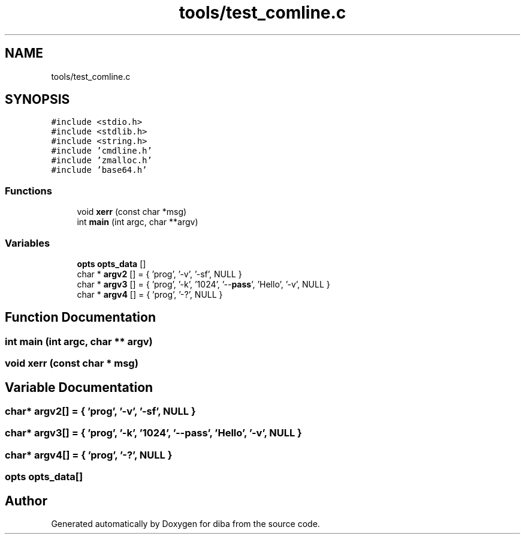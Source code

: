 .TH "tools/test_comline.c" 3 "Fri Sep 29 2017" "diba" \" -*- nroff -*-
.ad l
.nh
.SH NAME
tools/test_comline.c
.SH SYNOPSIS
.br
.PP
\fC#include <stdio\&.h>\fP
.br
\fC#include <stdlib\&.h>\fP
.br
\fC#include <string\&.h>\fP
.br
\fC#include 'cmdline\&.h'\fP
.br
\fC#include 'zmalloc\&.h'\fP
.br
\fC#include 'base64\&.h'\fP
.br

.SS "Functions"

.in +1c
.ti -1c
.RI "void \fBxerr\fP (const char *msg)"
.br
.ti -1c
.RI "int \fBmain\fP (int argc, char **argv)"
.br
.in -1c
.SS "Variables"

.in +1c
.ti -1c
.RI "\fBopts\fP \fBopts_data\fP []"
.br
.ti -1c
.RI "char * \fBargv2\fP [] = { 'prog', '\-v', '\-sf', NULL }"
.br
.ti -1c
.RI "char * \fBargv3\fP [] = { 'prog', '\-k', '1024', '\-\-\fBpass\fP', 'Hello', '\-v', NULL }"
.br
.ti -1c
.RI "char * \fBargv4\fP [] = { 'prog', '\-?', NULL }"
.br
.in -1c
.SH "Function Documentation"
.PP 
.SS "int main (int argc, char ** argv)"

.SS "void xerr (const char * msg)"

.SH "Variable Documentation"
.PP 
.SS "char* argv2[] = { 'prog', '\-v', '\-sf', NULL }"

.SS "char* argv3[] = { 'prog', '\-k', '1024', '\-\-\fBpass\fP', 'Hello', '\-v', NULL }"

.SS "char* argv4[] = { 'prog', '\-?', NULL }"

.SS "\fBopts\fP opts_data[]"

.SH "Author"
.PP 
Generated automatically by Doxygen for diba from the source code\&.
